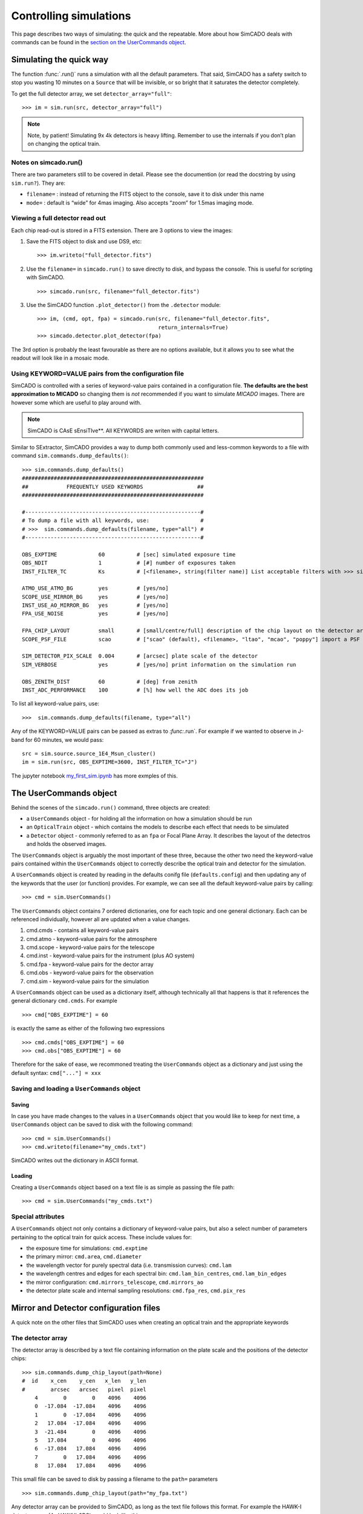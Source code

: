 Controlling simulations
=======================

This page describes two ways of simulating: the quick and the
repeatable. More about how SimCADO deals with commands can be found in
the `section on the UserCommands object <the-usercommands-object>`__.

Simulating the quick way
------------------------

The function :func:`.run()` runs a simulation with all the default
parameters. That said, SimCADO has a safety switch to stop you wasting
10 minutes on a ``Source`` that will be invisible, or so bright that it
saturates the detector completely.

To get the full detector array, we set ``detector_array="full"``::

    >>> im = sim.run(src, detector_array="full")

.. note::
    Note, by patient! Simulating 9x 4k detectors is heavy lifting.
    Remember to use the internals if you don’t plan on changing the optical
    train.

Notes on simcado.run()
~~~~~~~~~~~~~~~~~~~~~~

There are two parameters still to be covered in detail. Please see the
documention (or read the docstring by using ``sim.run?``). They are:

-  ``filename=`` : instead of returning the FITS object to the console,
   save it to disk under this name
-  ``mode=`` : default is “wide” for 4mas imaging. Also accepts “zoom”
   for 1.5mas imaging mode.

Viewing a full detector read out
~~~~~~~~~~~~~~~~~~~~~~~~~~~~~~~~

Each chip read-out is stored in a FITS extension. There are 3 options to
view the images:

1. Save the FITS object to disk and use DS9, etc: ::

       >>> im.writeto("full_detector.fits")

2. Use the ``filename=`` in ``simcado.run()`` to save directly to disk,
   and bypass the console. This is useful for scripting with SimCADO. ::

       >>> simcado.run(src, filename="full_detector.fits")

3. Use the SimCADO function ``.plot_detector()`` from the ``.detector``
   module: ::

       >>> im, (cmd, opt, fpa) = simcado.run(src, filename="full_detector.fits", 
                                             return_internals=True)
       >>> simcado.detector.plot_detector(fpa)   

The 3rd option is probably the least favourable as there are no options
available, but it allows you to see what the readout will look like in a
mosaic mode.

Using KEYWORD=VALUE pairs from the configuration file
~~~~~~~~~~~~~~~~~~~~~~~~~~~~~~~~~~~~~~~~~~~~~~~~~~~~~

SimCADO is controlled with a series of keyword-value pairs contained in
a configuration file. **The defaults are the best approximation to
MICADO** so changing them is *not* recommended if you want to simulate
*MICADO* images. There are however some which are useful to play around
with.

.. note::
    SimCADO is CAsE sEnsiTIve**. All KEYWORDS are writen with capital letters.

Similar to SExtractor, SimCADO provides a way to dump both commonly used
and less-common keywords to a file with command
``sim.commands.dump_defaults()``: ::

    >>> sim.commands.dump_defaults()
    #########################################################
    ##            FREQUENTLY USED KEYWORDS                 ##
    #########################################################

    #-------------------------------------------------------#
    # To dump a file with all keywords, use:                #
    # >>>  sim.commands.dump_defaults(filename, type="all") #
    #-------------------------------------------------------#

    OBS_EXPTIME             60          # [sec] simulated exposure time
    OBS_NDIT                1           # [#] number of exposures taken
    INST_FILTER_TC          Ks          # [<filename>, string(filter name)] List acceptable filters with >>> simcado.optics.get_filter_set()

    ATMO_USE_ATMO_BG        yes         # [yes/no]
    SCOPE_USE_MIRROR_BG     yes         # [yes/no]
    INST_USE_AO_MIRROR_BG   yes         # [yes/no]
    FPA_USE_NOISE           yes         # [yes/no]

    FPA_CHIP_LAYOUT         small       # [small/centre/full] description of the chip layout on the detector array. 
    SCOPE_PSF_FILE          scao        # ["scao" (default), <filename>, "ltao", "mcao", "poppy"] import a PSF from a file. Default is <pkg_dir>/data/PSF_SCAO.fits

    SIM_DETECTOR_PIX_SCALE  0.004       # [arcsec] plate scale of the detector
    SIM_VERBOSE             yes         # [yes/no] print information on the simulation run

    OBS_ZENITH_DIST         60          # [deg] from zenith
    INST_ADC_PERFORMANCE    100         # [%] how well the ADC does its job

To list all keyword-value pairs, use: ::

    >>>  sim.commands.dump_defaults(filename, type="all")

Any of the KEYWORD=VALUE pairs can be passed as extras to `:func:`.run`.
For example if we wanted to observe in J-band for 60 minutes, we would
pass: ::

    src = sim.source.source_1E4_Msun_cluster()
    im = sim.run(src, OBS_EXPTIME=3600, INST_FILTER_TC="J")

The jupyter notebook `my\_first\_sim.ipynb <my_first_sim.ipynb>`__ has
more exmples of this.


The UserCommands object
-----------------------

Behind the scenes of the ``simcado.run()`` command, three objects are
created:

-  a ``UserCommands`` object - for holding all the information on how a
   simulation should be run
-  an ``OpticalTrain`` object - which contains the models to describe
   each effect that needs to be simulated
-  a ``Detector`` object - commonly referred to as an ``fpa`` or Focal
   Plane Array. It describes the layout of the detectros and holds the
   observed images.

The ``UserCommands`` object is arguably the most important of these
three, because the other two need the keyword-value pairs contained
within the ``UserCommands`` object to correctly describe the optical
train and detector for the simulation.

A ``UserCommands`` object is created by reading in the defaults conifg
file (``defaults.config``) and then updating any of the keywords that
the user (or function) provides. For example, we can see all the default
keyword-value pairs by calling: ::

    >>> cmd = sim.UserCommands()

The ``UserCommands`` object contains 7 ordered dictionaries, one for
each topic and one general dictionary. Each can be referenced
individually, however all are updated when a value changes.

1. cmd.cmds - contains all keyword-value pairs
2. cmd.atmo - keyword-value pairs for the atmosphere
3. cmd.scope - keyword-value pairs for the telescope
4. cmd.inst - keyword-value pairs for the instrument (plus AO system)
5. cmd.fpa - keyword-value pairs for the dector array
6. cmd.obs - keyword-value pairs for the observation
7. cmd.sim - keyword-value pairs for the simulation

A ``UserCommands`` object can be used as a dictionary itself, although
technically all that happens is that it references the general
dictionary ``cmd.cmds``. For example ::

    >>> cmd["OBS_EXPTIME"] = 60

is exactly the same as either of the following two expressions ::

    >>> cmd.cmds["OBS_EXPTIME"] = 60
    >>> cmd.obs["OBS_EXPTIME"] = 60

Therefore for the sake of ease, we recommoned treating the ``UserCommands``
object as a dictionary and just using the default syntax: ``cmd["..."] = xxx``


Saving and loading a ``UserCommands`` object
~~~~~~~~~~~~~~~~~~~~~~~~~~~~~~~~~~~~~~~~~~~~

Saving
^^^^^^

In case you have made changes to the values in a ``UserCommands`` object
that you would like to keep for next time, a ``UserCommands`` object can
be saved to disk with the following command: ::

    >>> cmd = sim.UserCommands()
    >>> cmd.writeto(filename="my_cmds.txt")

SimCADO writes out the dictionary in ASCII format.

Loading
^^^^^^^

Creating a ``UserCommands`` object based on a text file is as simple as
passing the file path: ::

    >>> cmd = sim.UserCommands("my_cmds.txt")

Special attributes
~~~~~~~~~~~~~~~~~~

A ``UserCommands`` object not only contains a dictionary of
keyword-value pairs, but also a select number of parameters pertaining
to the optical train for quick access. These include values for:

-  the exposure time for simulations: ``cmd.exptime``
-  the primary mirror: ``cmd.area``, ``cmd.diameter``
-  the wavelength vector for purely spectral data (i.e. transmission
   curves): ``cmd.lam``
-  the wavelength centres and edges for each spectral bin:
   ``cmd.lam_bin_centres``, ``cmd.lam_bin_edges``
-  the mirror configuration: ``cmd.mirrors_telescope``,
   ``cmd.mirrors_ao``
-  the detector plate scale and internal sampling resolutions:
   ``cmd.fpa_res``, ``cmd.pix_res``

Mirror and Detector configuration files
---------------------------------------

A quick note on the other files that SimCADO uses when creating an
optical train and the appropriate keywords

The detector array
~~~~~~~~~~~~~~~~~~

The detector array is described by a text file containing information on
the plate scale and the positions of the detector chips: ::

    >>> sim.commands.dump_chip_layout(path=None)
    #  id    x_cen    y_cen   x_len   y_len
    #        arcsec   arcsec   pixel  pixel
        4        0        0    4096    4096
        0  -17.084  -17.084    4096    4096
        1        0  -17.084    4096    4096
        2   17.084  -17.084    4096    4096
        3  -21.484        0    4096    4096
        5   17.084        0    4096    4096
        6  -17.084   17.084    4096    4096
        7        0   17.084    4096    4096
        8   17.084   17.084    4096    4096
        

This small file can be saved to disk by passing a filename to the
``path=`` parameters ::

    >>> sim.commands.dump_chip_layout(path="my_fpa.txt")

Any detector array can be provided to SimCADO, as long as the text file
follows this format. For example the HAWK-I detector array (4x
HAWAII-2RG) would look like this: ::

    #  id    x_cen    y_cen    x_len   y_len
    #        arcsec   arcsec   pixel   pixel
        0      -116     -116    2048    2048
        1       116     -116    2048    2048
        2      -116      116    2048    2048
        3       116      116    2048    2048
        

To pass a detector array description to SimCADO, use the
``FPA_CHIP_LAYOUT`` keyword: ::

    >>> cmd = sim.UserCommands()
    >>> cmd["FPA_CHIP_LAYOUT"] = "hawki_chip_layout.txt"

or pass is directly to the `:func:`.run` command: ::

    >>> sim.run(... , FPA_CHIP_LAYOUT="hawki_chip_layout.txt", ...)


The mirror configurations
~~~~~~~~~~~~~~~~~~~~~~~~~

The mirror configuration can be dumped either to the screen or to disk
by using: ::

    >>> dump_mirror_config(path=None, what="scope")
    #Mirror     Outer   Inner   Temp
    M1          37.3    11.1    0.  
    M2          4.2     0.545   0.  
    M3          3.8     0.14    0.  
    M4          2.4     0.      0.  
    M5          2.4     0.      0.  

If ``path=None`` the contents of the default file are printed to the
screen. The parameter ``what`` is for the section of the optical train
that should be shown - either ``scope`` for the telescope, or ``ao`` of
the AO system. For most existing telescope, this parameter is
irrelevant. For the MICADO/MAORY setup however another six optical
surfaces are introduced into the system.

It is possible to specifiy different mirror configurations using a text
file with the same format as above. For example the VLT unit telescope
mirror config files would look like this: ::

    #Mirror Outer   Inner   Temp
    M1      8.2     1.0     0.
    M2      1.116   0.05    0.
    M3      1.0     0.      0.

To use this mirro config file in SimCADO use the keywords
``SCOPE_MIRROR_LIST`` and ``INST_MIRROR_AO_LIST`` ::

    >>> cmd = sim.UserCommands()
    >>> cmd["SCOPE_MIRROR_LIST"] = "vlt_mirrors.txt"
    >>> cmd["INST_MIRROR_AO_LIST"] = "none"

